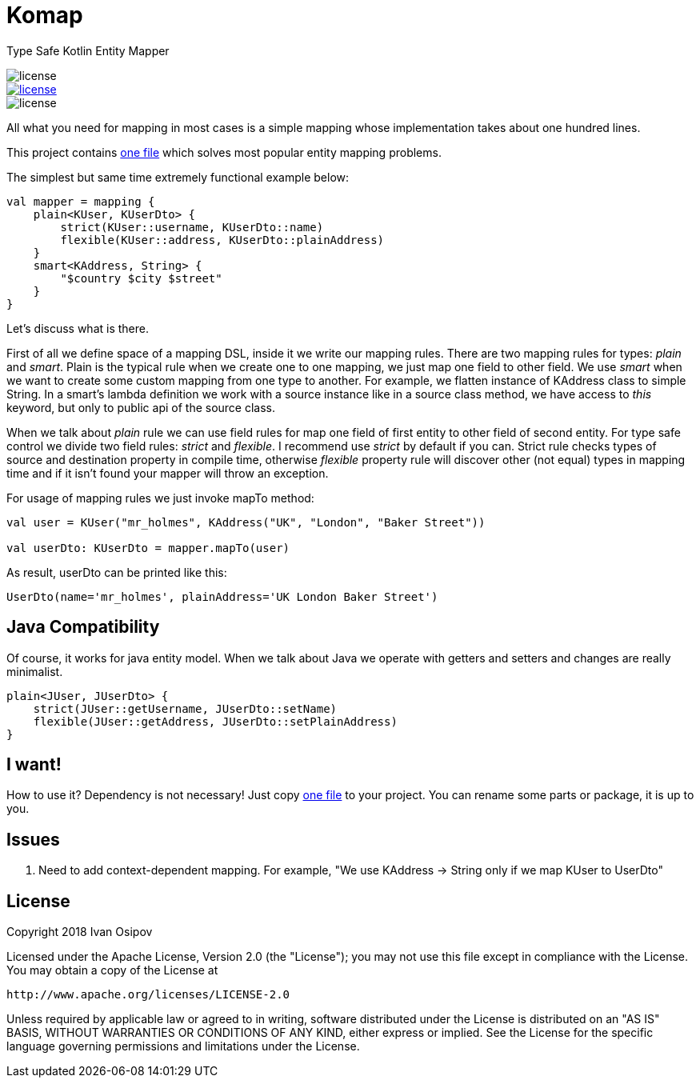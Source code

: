 = Komap

Type Safe Kotlin Entity Mapper

image::https://img.shields.io/badge/version-0.1-green.svg?style=flat[license]
[link=http://www.apache.org/licenses/LICENSE-2.0]
image::https://img.shields.io/badge/license-Apache%202.0-blue.svg?style=flat[license]
image::https://img.shields.io/badge/Compatible Java-1.6%2B-orange.svg?style=flat[license]

All what you need for mapping in most cases is a simple mapping whose implementation takes about one hundred lines.

This project contains https://github.com/ivan-osipov/komap/blob/master/src/main/kotlin/com/github/ivan_osipov/komap/komap.kt[one file] which solves most popular entity mapping problems.

The simplest but same time extremely functional example below:

[source,kotlin]
----
val mapper = mapping {
    plain<KUser, KUserDto> {
        strict(KUser::username, KUserDto::name)
        flexible(KUser::address, KUserDto::plainAddress)
    }
    smart<KAddress, String> {
        "$country $city $street"
    }
}
----

Let's discuss what is there.

First of all we define space of a mapping DSL, inside it we write our mapping rules.
There are two mapping rules for types: _plain_ and _smart_. Plain is the typical rule when we create one to one mapping,
we just map one field to other field. We use _smart_ when we want to create some custom mapping from one type to another.
For example, we flatten instance of KAddress class to simple String. In a smart's lambda definition we work with a source
instance like in a source class method, we have access to _this_ keyword, but only to public api of the source class.

When we talk about _plain_ rule we can use field rules for map one field of first entity to other field of second entity.
For type safe control we divide two field rules: _strict_ and _flexible_. I recommend use _strict_ by default if you can.
Strict rule checks types of source and destination property in compile time, otherwise _flexible_
property rule will discover other (not equal) types in mapping time and if it isn't found your mapper will throw an exception.

For usage of mapping rules we just invoke mapTo method:

[source,kotlin]
----
val user = KUser("mr_holmes", KAddress("UK", "London", "Baker Street"))

val userDto: KUserDto = mapper.mapTo(user)
----

As result, userDto can be printed like this:

----
UserDto(name='mr_holmes', plainAddress='UK London Baker Street')
----

== Java Compatibility
Of course, it works for java entity model. When we talk about Java we operate with getters and setters and changes are really
minimalist.

[source,java]
----
plain<JUser, JUserDto> {
    strict(JUser::getUsername, JUserDto::setName)
    flexible(JUser::getAddress, JUserDto::setPlainAddress)
}
----

== I want!

How to use it? Dependency is not necessary! Just copy https://github.com/ivan-osipov/komap/blob/master/src/main/kotlin/com/github/ivan_osipov/komap/komap.kt[one file] to
your project. You can rename some parts or package, it is up to you.

== Issues

1. Need to add context-dependent mapping. For example, "We use KAddress -> String only if we map KUser to UserDto"

== License

Copyright 2018 Ivan Osipov

Licensed under the Apache License, Version 2.0 (the "License");
you may not use this file except in compliance with the License.
You may obtain a copy of the License at

 http://www.apache.org/licenses/LICENSE-2.0

Unless required by applicable law or agreed to in writing, software
distributed under the License is distributed on an "AS IS" BASIS,
WITHOUT WARRANTIES OR CONDITIONS OF ANY KIND, either express or implied.
See the License for the specific language governing permissions and
limitations under the License.

